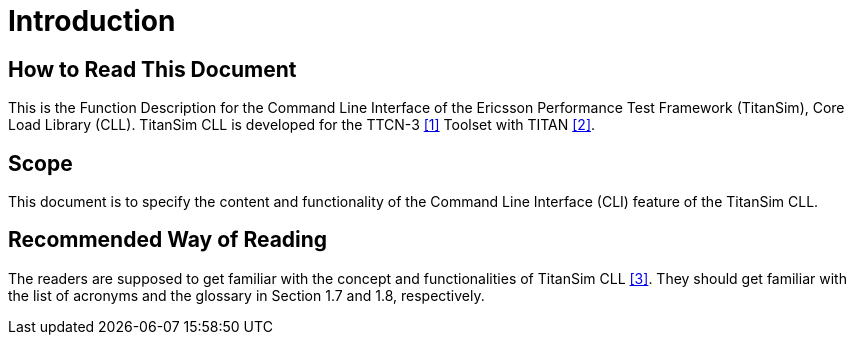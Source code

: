 = Introduction

== How to Read This Document

This is the Function Description for the Command Line Interface of the Ericsson Performance Test Framework (TitanSim), Core Load Library (CLL). TitanSim CLL is developed for the TTCN-3 <<6-references.adoc#_1, ‎[1]>> Toolset with TITAN <<6-references.adoc#_2, ‎[2]>>.

== Scope

This document is to specify the content and functionality of the Command Line Interface (CLI) feature of the TitanSim CLL.

== Recommended Way of Reading

The readers are supposed to get familiar with the concept and functionalities of TitanSim CLL <<6-references.adoc#_3, ‎[3]>>. They should get familiar with the list of acronyms and the glossary in Section ‎1.7 and ‎1.8, respectively.
